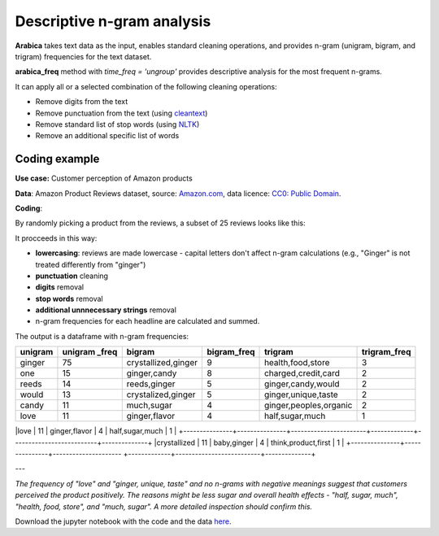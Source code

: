 Descriptive n-gram analysis
=====

**Arabica** takes text data as the input, enables standard cleaning operations,
and provides n-gram (unigram, bigram, and trigram) frequencies for the text dataset.

**arabica_freq** method with *time_freq = 'ungroup'* provides descriptive analysis for the most frequent n-grams.

It can apply all or a selected combination of the following cleaning operations:

* Remove digits from the text
* Remove punctuation from the text (using `cleantext <https://pypi.org/project/cleantext/#description>`_)
* Remove standard list of stop words (using `NLTK <https://www.nltk.org/>`_)
* Remove an additional specific list of words


Coding example
^^^^^^

**Use case:** Customer perception of Amazon products

**Data**: Amazon Product Reviews dataset, source: `Amazon.com <https://www.kaggle.com/datasets/arhamrumi/amazon-product-reviews>`_,
data licence: `CC0: Public Domain <https://creativecommons.org/publicdomain/zero/1.0/>`_.

**Coding**:

.. code-block:: python
   :linenos:

   import pandas as pd
   from arabica import arabica_freq

.. code-block:: python
   :linenos:

    data = pd.read_csv('reviews_subset.csv',encoding='utf8')

By randomly picking a product from the reviews, a subset of 25 reviews looks like this:

.. csv-table::
   :file: subset.csv
   :widths: 5, 95
   :header-rows: 1
   :align: left

It procceeds in this way:

* **lowercasing**: reviews are made lowercase - capital letters don't affect n-gram calculations (e.g., "Ginger" is not treated differently from "ginger")

* **punctuation** cleaning

* **digits** removal

* **stop words** removal

* **additional unnnecessary strings** removal

* n-gram frequencies for each headline are calculated and summed.

.. code-block:: python
   :linenos:

   arabica_freq(text = data['review'],
            time = data['time'],
            date_format = 'us',        # Uses US-style date format to parse dates
            time_freq = 'ungroup',     # Calculates n-grams frequencies without period aggregation
            max_words = 7,             # Displays 7 most frequent unigrams, bigrams, and trigrams
            stopwords = ['english'],   # Removes English set of stopwords
            skip = ['br'],             # Removes additional string
            numbers = True,            # Removes numbers
            punct = True,              # Removes punctuation
            lower_case = True)         # Lowercase text before cleaning and frequency analysis


The output is a dataframe with n-gram frequencies:

.. table::
   :widths: 15, 15, 30, 15, 30, 15
   :align: left

+---------------+---------------+-----------------------+-------------+--------------------------+--------------+
|unigram        | unigram _freq | bigram                | bigram_freq | trigram                  | trigram_freq |
+===============+===============+=======================+=============+==========================+==============+
|ginger         |75             | crystallized,ginger   | 9           | health,food,store        | 3            |
+---------------+---------------+-----------------------+-------------+--------------------------+--------------+
|one            |15             | ginger,candy          | 8           | charged,credit,card      | 2            |
+---------------+---------------+-----------------------+-------------+--------------------------+--------------+
|reeds          | 14            | reeds,ginger          | 5           | ginger,candy,would       | 2            |
+---------------+---------------+-----------------------+-------------+--------------------------+--------------+
|would          | 13            | crystalized,ginger    | 5           | ginger,unique,taste      | 2            |
+---------------+---------------+-----------------------+-------------+--------------------------+--------------+
|candy          | 11            | much,sugar            | 4           | ginger,peoples,organic   | 2            |
+---------------+---------------+-----------------------+-------------+--------------------------+--------------+
|love           | 11            | ginger,flavor         | 4           | half,sugar,much          | 1            |
+---------------+---------------+-----------------------+-------------+--------------------------+--------------+
|crystallized   | 11            | baby,ginger           | 4           | think,product,first      | 1            |
+---------------+---------------+---------------------  +-------------+--------------------------+--------------+

---

*The frequency of "love" and  "ginger, unique, taste" and no n-grams with negative meanings suggest that customers*
*perceived the product positively. The reasons might be less sugar and overall health effects - "half, sugar, much",*
*"health, food, store", and "much, sugar". A more detailed inspection should confirm this.*

Download the jupyter notebook with the code and the data `here <https://github.com/PetrKorab/Arabica/blob/main/docs/examples/arabica_freq_examples.ipynb>`_.
